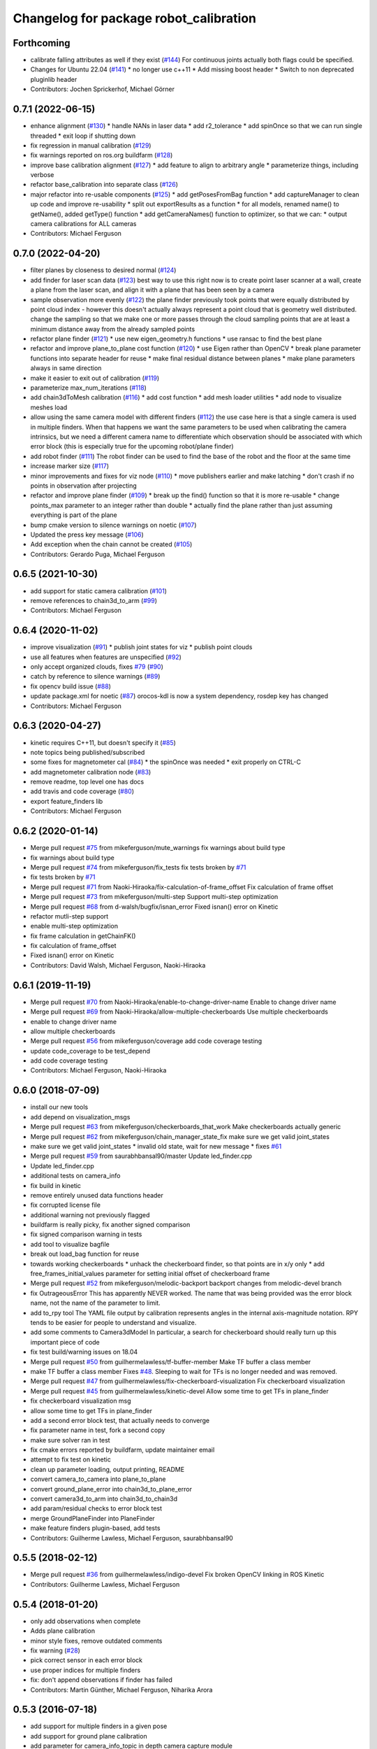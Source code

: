 ^^^^^^^^^^^^^^^^^^^^^^^^^^^^^^^^^^^^^^^
Changelog for package robot_calibration
^^^^^^^^^^^^^^^^^^^^^^^^^^^^^^^^^^^^^^^

Forthcoming
-----------
* calibrate falling attributes as well if they exist (`#144 <https://github.com/mikeferguson/robot_calibration/issues/144>`_)
  For continuous joints actually both flags could be specified.
* Changes for Ubuntu 22.04 (`#141 <https://github.com/mikeferguson/robot_calibration/issues/141>`_)
  * no longer use c++11
  * Add missing boost header
  * Switch to non deprecated pluginlib header
* Contributors: Jochen Sprickerhof, Michael Görner

0.7.1 (2022-06-15)
------------------
* enhance alignment (`#130 <https://github.com/mikeferguson/robot_calibration/issues/130>`_)
  * handle NANs in laser data
  * add r2_tolerance
  * add spinOnce so that we can run single threaded
  * exit loop if shutting down
* fix regression in manual calibration (`#129 <https://github.com/mikeferguson/robot_calibration/issues/129>`_)
* fix warnings reported on ros.org buildfarm (`#128 <https://github.com/mikeferguson/robot_calibration/issues/128>`_)
* improve base calibration alignment (`#127 <https://github.com/mikeferguson/robot_calibration/issues/127>`_)
  * add feature to align to arbitrary angle
  * parameterize things, including verbose
* refactor base_calibration into separate class (`#126 <https://github.com/mikeferguson/robot_calibration/issues/126>`_)
* major refactor into re-usable components (`#125 <https://github.com/mikeferguson/robot_calibration/issues/125>`_)
  * add getPosesFromBag function
  * add captureManager to clean up code and improve re-usability
  * split out exportResults as a function
  * for all models, renamed name() to getName(), added getType() function
  * add getCameraNames() function to optimizer, so that we can:
  * output camera calibrations for ALL cameras
* Contributors: Michael Ferguson

0.7.0 (2022-04-20)
------------------
* filter planes by closeness to desired normal (`#124 <https://github.com/mikeferguson/robot_calibration/issues/124>`_)
* add finder for laser scan data (`#123 <https://github.com/mikeferguson/robot_calibration/issues/123>`_)
  best way to use this right now is to create point laser scanner at a
  wall, create a plane from the laser scan, and align it with a plane
  that has been seen by a camera
* sample observation more evenly (`#122 <https://github.com/mikeferguson/robot_calibration/issues/122>`_)
  the plane finder previously took points that were equally distributed by
  point cloud index - however this doesn't actually always represent a
  point cloud that is geometry well distributed. change the sampling so
  that we make one or more passes through the cloud sampling points that
  are at least a minimum distance away from the already sampled points
* refactor plane finder (`#121 <https://github.com/mikeferguson/robot_calibration/issues/121>`_)
  * use new eigen_geometry.h functions
  * use ransac to find the best plane
* refactor and improve plane_to_plane cost function (`#120 <https://github.com/mikeferguson/robot_calibration/issues/120>`_)
  * use Eigen rather than OpenCV
  * break plane parameter functions into separate header for reuse
  * make final residual distance between planes
  * make plane parameters always in same direction
* make it easier to exit out of calibration (`#119 <https://github.com/mikeferguson/robot_calibration/issues/119>`_)
* parameterize max_num_iterations (`#118 <https://github.com/mikeferguson/robot_calibration/issues/118>`_)
* add chain3dToMesh calibration (`#116 <https://github.com/mikeferguson/robot_calibration/issues/116>`_)
  * add cost function
  * add mesh loader utilities
  * add node to visualize meshes load
* allow using the same camera model with different finders (`#112 <https://github.com/mikeferguson/robot_calibration/issues/112>`_)
  the use case here is that a single camera is used in multiple
  finders. When that happens we want the same parameters to
  be used when calibrating the camera intrinsics, but we
  need a different camera name to differentiate which
  observation should be associated with which error block
  (this is especially true for the upcoming robot/plane
  finder)
* add robot finder (`#111 <https://github.com/mikeferguson/robot_calibration/issues/111>`_)
  The robot finder can be used to find the base of the robot and the floor at the same time
* increase marker size (`#117 <https://github.com/mikeferguson/robot_calibration/issues/117>`_)
* minor improvements and fixes for viz node (`#110 <https://github.com/mikeferguson/robot_calibration/issues/110>`_)
  * move publishers earlier and make latching
  * don't crash if no points in observation after projecting
* refactor and improve plane finder (`#109 <https://github.com/mikeferguson/robot_calibration/issues/109>`_)
  * break up the find() function so that it is more re-usable
  * change points_max parameter to an integer rather than double
  * actually find the plane rather than just assuming everything is part of the plane
* bump cmake version to silence warnings on noetic (`#107 <https://github.com/mikeferguson/robot_calibration/issues/107>`_)
* Updated the press key message (`#106 <https://github.com/mikeferguson/robot_calibration/issues/106>`_)
* Add exception when the chain cannot be created (`#105 <https://github.com/mikeferguson/robot_calibration/issues/105>`_)
* Contributors: Gerardo Puga, Michael Ferguson

0.6.5 (2021-10-30)
------------------
* add support for static camera calibration (`#101 <https://github.com/mikeferguson/robot_calibration/issues/101>`_)
* remove references to chain3d_to_arm (`#99 <https://github.com/mikeferguson/robot_calibration/issues/99>`_)
* Contributors: Michael Ferguson

0.6.4 (2020-11-02)
------------------
* improve visualization (`#91 <https://github.com/mikeferguson/robot_calibration/issues/91>`_)
  * publish joint states for viz
  * publish point clouds
* use all features when features are unspecified (`#92 <https://github.com/mikeferguson/robot_calibration/issues/92>`_)
* only accept organized clouds, fixes `#79 <https://github.com/mikeferguson/robot_calibration/issues/79>`_ (`#90 <https://github.com/mikeferguson/robot_calibration/issues/90>`_)
* catch by reference to silence warnings (`#89 <https://github.com/mikeferguson/robot_calibration/issues/89>`_)
* fix opencv build issue (`#88 <https://github.com/mikeferguson/robot_calibration/issues/88>`_)
* update package.xml for noetic (`#87 <https://github.com/mikeferguson/robot_calibration/issues/87>`_)
  orocos-kdl is now a system dependency,
  rosdep key has changed
* Contributors: Michael Ferguson

0.6.3 (2020-04-27)
------------------
* kinetic requires C++11, but doesn't specify it (`#85 <https://github.com/mikeferguson/robot_calibration/issues/85>`_)
* note topics being published/subscribed
* some fixes for magnetometer cal (`#84 <https://github.com/mikeferguson/robot_calibration/issues/84>`_)
  * the spinOnce was needed
  * exit properly on CTRL-C
* add magnetometer calibration node (`#83 <https://github.com/mikeferguson/robot_calibration/issues/83>`_)
* remove readme, top level one has docs
* add travis and code coverage (`#80 <https://github.com/mikeferguson/robot_calibration/issues/80>`_)
* export feature_finders lib
* Contributors: Michael Ferguson

0.6.2 (2020-01-14)
------------------
* Merge pull request `#75 <https://github.com/mikeferguson/robot_calibration/issues/75>`_ from mikeferguson/mute_warnings
  fix warnings about build type
* fix warnings about build type
* Merge pull request `#74 <https://github.com/mikeferguson/robot_calibration/issues/74>`_ from mikeferguson/fix_tests
  fix tests broken by `#71 <https://github.com/mikeferguson/robot_calibration/issues/71>`_
* fix tests broken by `#71 <https://github.com/mikeferguson/robot_calibration/issues/71>`_
* Merge pull request `#71 <https://github.com/mikeferguson/robot_calibration/issues/71>`_ from Naoki-Hiraoka/fix-calculation-of-frame_offset
  Fix calculation of frame offset
* Merge pull request `#73 <https://github.com/mikeferguson/robot_calibration/issues/73>`_ from mikeferguson/multi-step
  Support multi-step optimization
* Merge pull request `#68 <https://github.com/mikeferguson/robot_calibration/issues/68>`_ from d-walsh/bugfix/isnan_error
  Fixed isnan() error on Kinetic
* refactor mutli-step support
* enable multi-step optimization
* fix frame calculation in getChainFK()
* fix calculation of frame_offset
* Fixed isnan() error on Kinetic
* Contributors: David Walsh, Michael Ferguson, Naoki-Hiraoka

0.6.1 (2019-11-19)
------------------
* Merge pull request `#70 <https://github.com/mikeferguson/robot_calibration/issues/70>`_ from Naoki-Hiraoka/enable-to-change-driver-name
  Enable to change driver name
* Merge pull request `#69 <https://github.com/mikeferguson/robot_calibration/issues/69>`_ from Naoki-Hiraoka/allow-multiple-checkerboards
  Use multiple checkerboards
* enable to change driver name
* allow multiple checkerboards
* Merge pull request `#56 <https://github.com/mikeferguson/robot_calibration/issues/56>`_ from mikeferguson/coverage
  add code coverage testing
* update code_coverage to be test_depend
* add code coverage testing
* Contributors: Michael Ferguson, Naoki-Hiraoka

0.6.0 (2018-07-09)
------------------
* install our new tools
* add depend on visualization_msgs
* Merge pull request `#63 <https://github.com/mikeferguson/robot_calibration/issues/63>`_ from mikeferguson/checkerboards_that_work
  Make checkerboards actually generic
* Merge pull request `#62 <https://github.com/mikeferguson/robot_calibration/issues/62>`_ from mikeferguson/chain_manager_state_fix
  make sure we get valid joint_states
* make sure we get valid joint_states
  * invalid old state, wait for new message
  * fixes `#61 <https://github.com/mikeferguson/robot_calibration/issues/61>`_
* Merge pull request `#59 <https://github.com/mikeferguson/robot_calibration/issues/59>`_ from saurabhbansal90/master
  Update led_finder.cpp
* Update led_finder.cpp
* additional tests on camera_info
* fix build in kinetic
* remove entirely unused data functions header
* fix corrupted license file
* additional warning not previously flagged
* buildfarm is really picky, fix another signed comparison
* fix signed comparison warning in tests
* add tool to visualize bagfile
* break out load_bag function for reuse
* towards working checkerboards
  * unhack the checkerboard finder, so that points are in x/y only
  * add free_frames_initial_values parameter for setting initial
  offset of checkerboard frame
* Merge pull request `#52 <https://github.com/mikeferguson/robot_calibration/issues/52>`_ from mikeferguson/melodic-backport
  backport changes from melodic-devel branch
* fix OutrageousError
  This has apparently NEVER worked. The name that was being
  provided was the error block name, not the name of the
  parameter to limit.
* add to_rpy tool
  The YAML file output by calibration represents angles in
  the internal axis-magnitude notation. RPY tends to be
  easier for people to understand and visualize.
* add some comments to Camera3dModel
  In particular, a search for checkerboard should really turn up this
  important piece of code
* fix test build/warning issues on 18.04
* Merge pull request `#50 <https://github.com/mikeferguson/robot_calibration/issues/50>`_ from guilhermelawless/tf-buffer-member
  Make TF buffer a class member
* make TF buffer a class member
  Fixes `#48 <https://github.com/mikeferguson/robot_calibration/issues/48>`_. Sleeping to wait for TFs is no longer needed and was removed.
* Merge pull request `#47 <https://github.com/mikeferguson/robot_calibration/issues/47>`_ from guilhermelawless/fix-checkerboard-visualization
  Fix checkerboard visualization
* Merge pull request `#45 <https://github.com/mikeferguson/robot_calibration/issues/45>`_ from guilhermelawless/kinetic-devel
  Allow some time to get TFs in plane_finder
* fix checkerboard visualization msg
* allow some time to get TFs in plane_finder
* add a second error block test, that actually needs to converge
* fix parameter name in test, fork a second copy
* make sure solver ran in test
* fix cmake errors reported by buildfarm, update maintainer email
* attempt to fix test on kinetic
* clean up parameter loading, output printing, README
* convert camera_to_camera into plane_to_plane
* convert ground_plane_error into chain3d_to_plane_error
* convert camera3d_to_arm into chain3d_to_chain3d
* add param/residual checks to error block test
* merge GroundPlaneFinder into PlaneFinder
* make feature finders plugin-based, add tests
* Contributors: Guilherme Lawless, Michael Ferguson, saurabhbansal90

0.5.5 (2018-02-12)
------------------
* Merge pull request `#36 <https://github.com/mikeferguson/robot_calibration/issues/36>`_ from guilhermelawless/indigo-devel
  Fix broken OpenCV linking in ROS Kinetic
* Contributors: Guilherme Lawless, Michael Ferguson

0.5.4 (2018-01-20)
------------------
* only add observations when complete
* Adds plane calibration
* minor style fixes, remove outdated comments
* fix warning (`#28 <https://github.com/mikeferguson/robot_calibration/issues/28>`_)
* pick correct sensor in each error block
* use proper indices for multiple finders
* fix: don't append observations if finder has failed
* Contributors: Martin Günther, Michael Ferguson, Niharika Arora

0.5.3 (2016-07-18)
------------------
* add support for multiple finders in a given pose
* add support for ground plane calibration
* add parameter for camera_info_topic in depth camera capture module
* Contributors: Michael Ferguson, Niharika Arora

0.5.2 (2015-07-03)
------------------
* remove dependency on PCL
* cleanup naming of member variables
* fix centroid refinement, fixes `#20 <https://github.com/mikeferguson/robot_calibration/issues/20>`_
* Contributors: Michael Ferguson

0.5.1 (2015-07-01)
------------------
* store calibration output in unique file name
* better memory management in optimizer
* parameterize sensor names in finders
* checkerboard finder working on fetch
* Contributors: Michael Ferguson

0.5.0 (2015-06-23)
------------------
* add new CaptureConfig message for setting up samples
* update optimizer to handle new types of error blocks
* cleanup how we use the depth camera manager
* refactor how feature finders are loaded
* Contributors: Michael Ferguson

0.4.1 (2015-06-17)
------------------
* check distance to expected pose in tracker process()
* Contributors: Michael Ferguson

0.4.0 (2015-06-07)
------------------
* fix for multiple joint_state publishers, roll back async spinner changes
* output tracker status as image
* Contributors: Michael Ferguson

0.3.1 (2015-04-23)
------------------
* start async spinner earlier
* update how we sleep for better data capture
* Contributors: Michael Ferguson

0.3.0 (2015-04-22)
------------------
* process all callbacks in async spinner
* make waitForCloud consistent between feature detectors
* remove all calls to spinOnce in feature detectors, chain management
* exit if not ros::ok(), fixes `#12 <https://github.com/mikeferguson/robot_calibration/issues/12>`_
* do not capture if move failed, fixes `#14 <https://github.com/mikeferguson/robot_calibration/issues/14>`_
* publish point cloud for checkerboard detector
* Contributors: Michael Ferguson

0.2.2 (2015-04-12)
------------------
* add support for velocity scaling factor
* Contributors: Michael Ferguson

0.2.1 (2015-04-05)
------------------
* fix uninitialized variable
* test files should not use .launch extension
* fix error_block_test, closes `#11 <https://github.com/mikeferguson/robot_calibration/issues/11>`_
* fix issue with capture stalling
* Contributors: Michael Ferguson

0.2.0 (2015-03-16)
------------------
* enforce internal consistency between led features
* remove opencv window, add cloud in message option
* update how max error is handled
* extend messages to support multiple sensors
* implement ExtendedCameraInfo
* Contributors: Michael Ferguson

0.1.2 (2015-03-15)
------------------
* fix a number of warning
* enable use of moveit for planning between poses
* handle multiple joint_states publisher
* update checkerboard_finder config
* refactor led finder to use lots of parameters
* Contributors: Michael Ferguson

0.1.1 (2015-03-05)
------------------
* first release
* Contributors: Michael Ferguson
